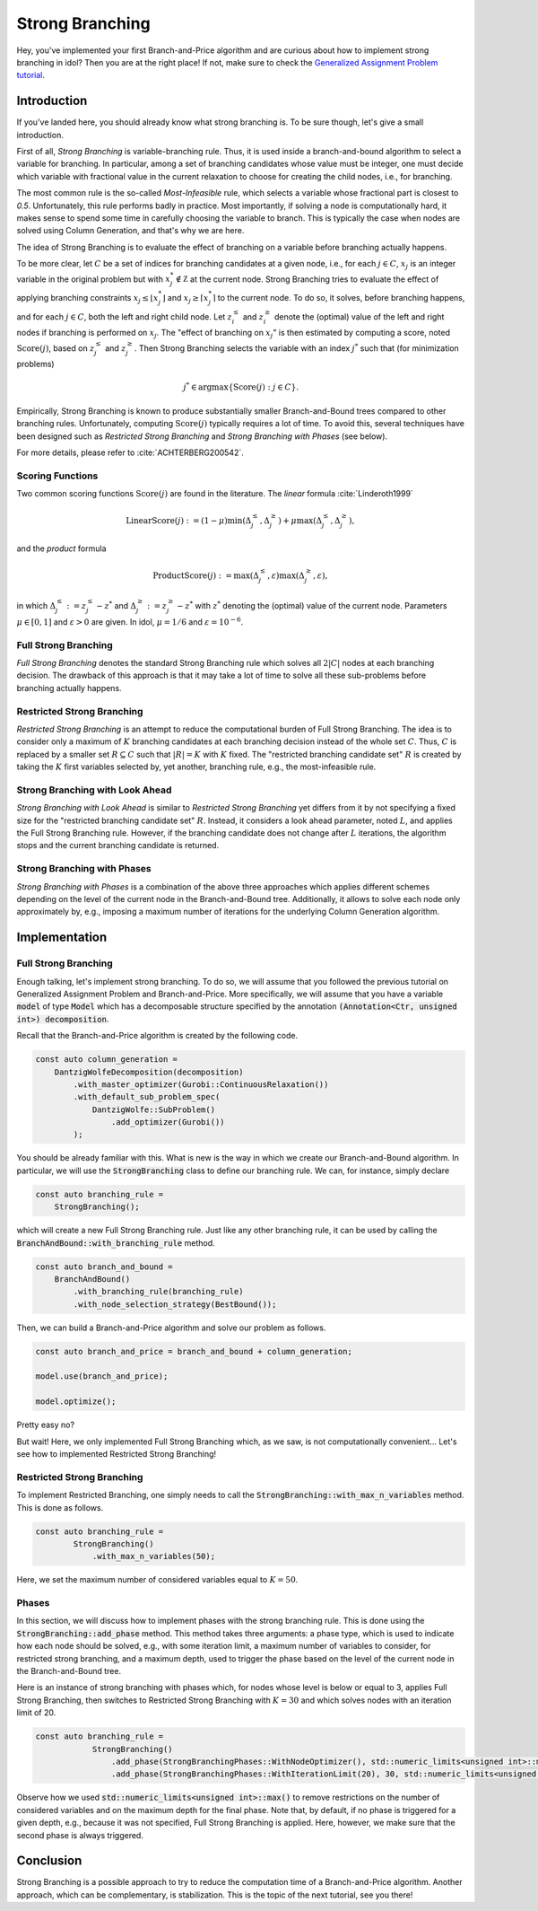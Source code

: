 .. _tutorials_dantzig_wolfe_strong_branching:

.. role:: cpp(code)
   :language: cpp

Strong Branching
================

Hey, you've implemented your first Branch-and-Price algorithm and are curious about how to implement strong branching in
idol? Then you are at the right place! If not, make sure to check the
`Generalized Assignment Problem tutorial <_tutorials_dantzig_wolfe>`_.

Introduction
------------

If you've landed here, you should already know what strong branching is. To be sure though, let's give a small introduction.

First of all, *Strong Branching* is variable-branching rule. Thus, it is used inside a branch-and-bound algorithm to
select a variable for branching. In particular, among a set of branching candidates whose value must be integer, one must
decide which variable with fractional value in the current relaxation to choose for creating
the child nodes, i.e., for branching.

The most common rule is the so-called *Most-Infeasible* rule, which selects a variable whose fractional
part is closest to `0.5`. Unfortunately, this rule performs badly in practice. Most importantly, if solving a node is
computationally hard, it makes sense to spend some time in carefully choosing the variable to branch. This is typically
the case when nodes are solved using Column Generation, and that's why we are here.

The idea of Strong Branching is to evaluate the effect of branching on a variable before branching actually happens.

To be more clear, let :math:`C` be a set of indices for branching candidates at a given node, i.e., for each :math:`j\in C`,
:math:`x_j` is an integer variable in the original problem but with :math:`x_j^*\notin\mathbb Z` at the current node.
Strong Branching tries to evaluate the effect of applying branching constraints :math:`x_j \le \lfloor x_j^* \rfloor` and
:math:`x_j \ge \lceil x_j^* \rceil` to the current node. To do so, it solves, before branching happens, and for each :math:`j\in C`,
both the left and right child node. Let :math:`z_i^\le` and :math:`z_i^\ge` denote the (optimal) value of the
left and right nodes if branching is performed on :math:`x_j`. The "effect of branching on :math:`x_j`" is then estimated by
computing a score, noted :math:`\text{Score}(j)`, based on :math:`z_j^\le` and :math:`z_j^\ge`. Then Strong Branching
selects the variable with an index :math:`j^*` such that (for minimization problems)

.. math::

    j^* \in \text{argmax}\{ \text{Score}(j) : j\in C \}.

Empirically, Strong Branching is known to produce substantially smaller Branch-and-Bound trees compared to other
branching rules. Unfortunately, computing :math:`\text{Score}(j)` typically requires a lot of time. To avoid this,
several techniques have been designed such as *Restricted Strong Branching* and *Strong Branching with Phases* (see below).

For more details, please refer to :cite:`ACHTERBERG200542`.

Scoring Functions
^^^^^^^^^^^^^^^^^

Two common scoring functions :math:`\text{Score}(j)` are found in the literature. The *linear* formula :cite:`Linderoth1999`

.. math::

    \text{LinearScore}(j) := (1 - \mu) \min(\Delta_j^\le, \Delta_j^\ge) + \mu \max(\Delta_j^\le, \Delta_j^\ge),

and the *product* formula

.. math::

    \text{ProductScore}(j) := \max(\Delta_j^\le, \varepsilon) \max(\Delta_j^\ge, \varepsilon),

in which :math:`\Delta_j^\le := z_j^\le - z^*` and :math:`\Delta_j^\ge := z_j^\ge - z^*` with :math:`z^*` denoting the
(optimal) value of the current node. Parameters :math:`\mu\in[0,1]` and :math:`\varepsilon > 0` are given.
In idol, :math:`\mu = 1/6` and :math:`\varepsilon = 10^{-6}`.

Full Strong Branching
^^^^^^^^^^^^^^^^^^^^^

*Full Strong Branching* denotes the standard Strong Branching rule which solves all :math:`2|C|` nodes at each branching
decision. The drawback of this approach is that it may take a lot of time to solve all these sub-problems before branching
actually happens.

Restricted Strong Branching
^^^^^^^^^^^^^^^^^^^^^^^^^^^

*Restricted Strong Branching* is an attempt to reduce the computational burden of Full Strong Branching. The idea is to
consider only a maximum of :math:`K` branching candidates at each branching decision instead of the whole set :math:`C`.
Thus, :math:`C` is replaced by a smaller set :math:`R\subseteq C` such that :math:`|R| = K` with :math:`K` fixed.
The "restricted branching candidate set" :math:`R` is created by taking the :math:`K` first variables selected by, yet
another, branching rule, e.g., the most-infeasible rule.

Strong Branching with Look Ahead
^^^^^^^^^^^^^^^^^^^^^^^^^^^^^^^^

*Strong Branching with Look Ahead* is similar to *Restricted Strong Branching* yet differs from it by not specifying a
fixed size for the "restricted branching candidate set" :math:`R`. Instead, it considers a look ahead parameter, noted
:math:`L`, and applies the Full Strong Branching rule. However, if the branching candidate does not change after :math:`L`
iterations, the algorithm stops and the current branching candidate is returned.

Strong Branching with Phases
^^^^^^^^^^^^^^^^^^^^^^^^^^^^

*Strong Branching with Phases* is a combination of the above three approaches which applies different schemes depending
on the level of the current node in the Branch-and-Bound tree. Additionally, it allows to solve each node only approximately
by, e.g., imposing a maximum number of iterations for the underlying Column Generation algorithm.

Implementation
--------------

Full Strong Branching
^^^^^^^^^^^^^^^^^^^^^

Enough talking, let's implement strong branching. To do so, we will assume that you followed the previous tutorial
on Generalized Assignment Problem and Branch-and-Price. More specifically, we will assume that you have a variable
:code:`model` of type :code:`Model` which has a decomposable structure specified by the annotation :code:`(Annotation<Ctr, unsigned int>) decomposition`.

Recall that the Branch-and-Price algorithm is created by the following code.

.. code:: cpp

    const auto column_generation =
        DantzigWolfeDecomposition(decomposition)
            .with_master_optimizer(Gurobi::ContinuousRelaxation())
            .with_default_sub_problem_spec(
                DantzigWolfe::SubProblem()
                    .add_optimizer(Gurobi())
            );

You should be already familiar with this. What is new is the way in which we create our Branch-and-Bound algorithm. In
particular, we will use the :code:`StrongBranching` class to define our branching rule. We can, for instance, simply
declare

.. code:: cpp

    const auto branching_rule =
        StrongBranching();

which will create a new Full Strong Branching rule. Just like any other branching rule, it can be used by calling the
:code:`BranchAndBound::with_branching_rule` method.

.. code:: cpp

    const auto branch_and_bound =
        BranchAndBound()
            .with_branching_rule(branching_rule)
            .with_node_selection_strategy(BestBound());

Then, we can build a Branch-and-Price algorithm and solve our problem as follows.

.. code:: cpp

    const auto branch_and_price = branch_and_bound + column_generation;

    model.use(branch_and_price);

    model.optimize();

Pretty easy no?

But wait! Here, we only implemented Full Strong Branching which, as we saw, is not computationally convenient...
Let's see how to implemented Restricted Strong Branching!

Restricted Strong Branching
^^^^^^^^^^^^^^^^^^^^^^^^^^^

To implement Restricted Branching, one simply needs to call the :code:`StrongBranching::with_max_n_variables` method.
This is done as follows.

.. code:: cpp

    const auto branching_rule =
            StrongBranching()
                .with_max_n_variables(50);

Here, we set the maximum number of considered variables equal to :math:`K = 50`.

Phases
^^^^^^

In this section, we will discuss how to implement phases with the strong branching rule. This is done using the
:code:`StrongBranching::add_phase` method. This method takes three arguments: a phase type, which is used to indicate
how each node should be solved, e.g., with some iteration limit, a maximum number of variables to consider, for restricted
strong branching, and a maximum depth, used to trigger the phase based on the level of the current node in the Branch-and-Bound
tree.

Here is an instance of strong branching with phases which, for nodes whose level is below or equal to 3, applies Full
Strong Branching, then switches to Restricted Strong Branching with :math:`K = 30` and which solves nodes with an iteration
limit of 20.

.. code:: cpp

    const auto branching_rule =
                StrongBranching()
                    .add_phase(StrongBranchingPhases::WithNodeOptimizer(), std::numeric_limits<unsigned int>::max(), 3)
                    .add_phase(StrongBranchingPhases::WithIterationLimit(20), 30, std::numeric_limits<unsigned int>::max());

Observe how we used :code:`std::numeric_limits<unsigned int>::max()` to remove restrictions on the number of
considered variables and on the maximum depth for the final phase. Note that, by default, if no phase is triggered for a
given depth, e.g., because it was not specified, Full Strong Branching is applied. Here, however, we make sure that the
second phase is always triggered.

Conclusion
----------

Strong Branching is a possible approach to try to reduce the computation time of a Branch-and-Price algorithm.
Another approach, which can be complementary, is stabilization. This is the topic of the next tutorial, see you there!

